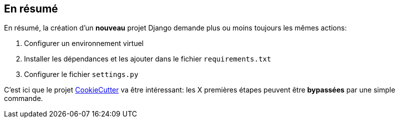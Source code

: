== En résumé

En résumé, la création d'un **nouveau** projet Django demande plus ou moins toujours les mêmes actions: 

. Configurer un environnement virtuel
. Installer les dépendances et les ajouter dans le fichier ``requirements.txt``
. Configurer le fichier ``settings.py``

C'est ici que le projet http://cookiecutter.readthedocs.io/en/latest/readme.html[CookieCutter] va être intéressant: les X premières étapes peuvent être *bypassées* par une simple commande.
